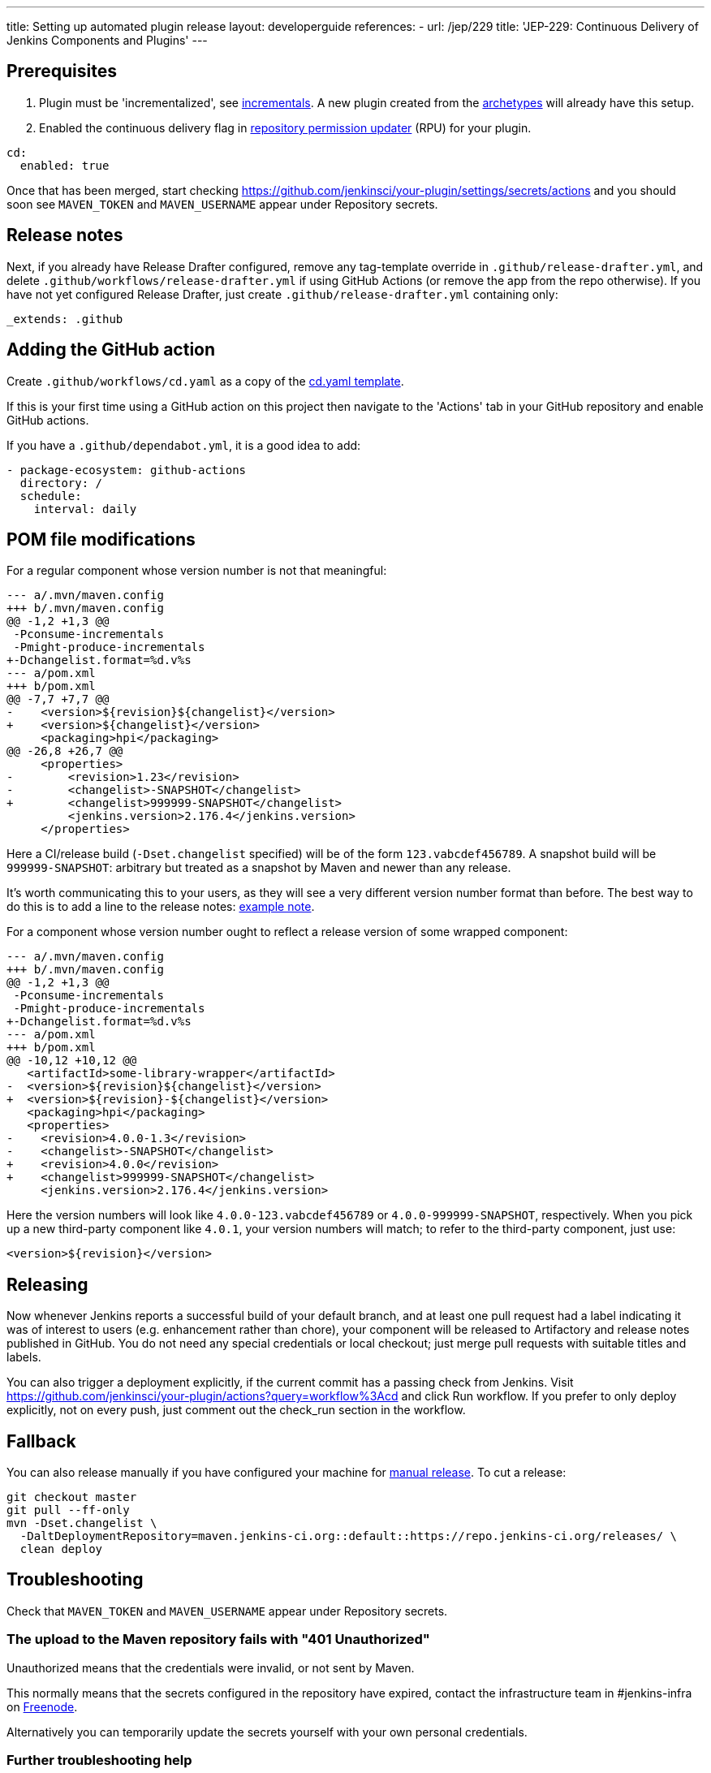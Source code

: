 ---
title: Setting up automated plugin release
layout: developerguide
references:
- url: /jep/229
  title: 'JEP-229: Continuous Delivery of Jenkins Components and Plugins'
---

== Prerequisites

. Plugin must be 'incrementalized', see link:../../plugin-development/incrementals[incrementals]. A new plugin created from the link:https://github.com/jenkinsci/archetypes/[archetypes] will already have this setup.
. Enabled the continuous delivery flag in link:https://github.com/jenkins-infra/repository-permissions-updater/[repository permission updater] (RPU) for your plugin.


[source,yaml]
----
cd:
  enabled: true
----

Once that has been merged, start checking https://github.com/jenkinsci/your-plugin/settings/secrets/actions and you should soon see `MAVEN_TOKEN` and `MAVEN_USERNAME` appear under Repository secrets.

== Release notes

Next, if you already have Release Drafter configured, remove any tag-template override in `.github/release-drafter.yml`, and delete `.github/workflows/release-drafter.yml` if using GitHub Actions (or remove the app from the repo otherwise). If you have not yet configured Release Drafter, just create `.github/release-drafter.yml` containing only:

[source,yaml]
----
_extends: .github
----

== Adding the GitHub action

Create `.github/workflows/cd.yaml` as a copy of the link:https://github.com/jenkinsci/.github/blob/master/workflow-templates/cd.yaml[cd.yaml template].

If this is your first time using a GitHub action on this project then navigate to the 'Actions' tab 
in your GitHub repository and enable GitHub actions.

If you have a `.github/dependabot.yml`, it is a good idea to add:

[source,yaml]
----
- package-ecosystem: github-actions
  directory: /
  schedule:
    interval: daily
----

== POM file modifications

For a regular component whose version number is not that meaningful:

[source,diff]
----
--- a/.mvn/maven.config
+++ b/.mvn/maven.config
@@ -1,2 +1,3 @@
 -Pconsume-incrementals
 -Pmight-produce-incrementals
+-Dchangelist.format=%d.v%s
--- a/pom.xml
+++ b/pom.xml
@@ -7,7 +7,7 @@
-    <version>${revision}${changelist}</version>
+    <version>${changelist}</version>
     <packaging>hpi</packaging>
@@ -26,8 +26,7 @@
     <properties>
-        <revision>1.23</revision>
-        <changelist>-SNAPSHOT</changelist>
+        <changelist>999999-SNAPSHOT</changelist>
         <jenkins.version>2.176.4</jenkins.version>
     </properties>
----

Here a CI/release build (`-Dset.changelist` specified) will be of the form `123.vabcdef456789`. A snapshot build will be `999999-SNAPSHOT`: arbitrary but treated as a snapshot by Maven and newer than any release.

It's worth communicating this to your users, as they will see a very different version number format than before.
The best way to do this is to add a line to the release notes: link:https://github.com/jenkinsci/azure-artifact-manager-plugin/releases/tag/86.va2aa4b1038c7[example note].

For a component whose version number ought to reflect a release version of some wrapped component:

[source,diff]
----
--- a/.mvn/maven.config
+++ b/.mvn/maven.config
@@ -1,2 +1,3 @@
 -Pconsume-incrementals
 -Pmight-produce-incrementals
+-Dchangelist.format=%d.v%s
--- a/pom.xml
+++ b/pom.xml
@@ -10,12 +10,12 @@
   <artifactId>some-library-wrapper</artifactId>
-  <version>${revision}${changelist}</version>
+  <version>${revision}-${changelist}</version>
   <packaging>hpi</packaging>
   <properties>
-    <revision>4.0.0-1.3</revision>
-    <changelist>-SNAPSHOT</changelist>
+    <revision>4.0.0</revision>
+    <changelist>999999-SNAPSHOT</changelist>
     <jenkins.version>2.176.4</jenkins.version>
----

Here the version numbers will look like `4.0.0-123.vabcdef456789` or `4.0.0-999999-SNAPSHOT`, respectively. 
When you pick up a new third-party component like `4.0.1`, your version numbers will match;
to refer to the third-party component, just use:

[source,xml]
----
<version>${revision}</version>
----

== Releasing

Now whenever Jenkins reports a successful build of your default branch,
and at least one pull request had a label indicating it was of interest to users
(e.g. enhancement rather than chore), your component will be released to Artifactory and 
release notes published in GitHub.
You do not need any special credentials or local checkout; just merge pull requests with suitable titles and labels.

You can also trigger a deployment explicitly, if the current commit has a passing check from Jenkins. Visit https://github.com/jenkinsci/your-plugin/actions?query=workflow%3Acd and click Run workflow.
If you prefer to only deploy explicitly, not on every push, just comment out the check_run section in the workflow.

== Fallback

You can also release manually if you have configured your machine for link:../releasing-manually[manual release].
To cut a release:

[source,shell]
----
git checkout master
git pull --ff-only
mvn -Dset.changelist \
  -DaltDeploymentRepository=maven.jenkins-ci.org::default::https://repo.jenkins-ci.org/releases/ \
  clean deploy
----

== Troubleshooting

Check that `MAVEN_TOKEN` and `MAVEN_USERNAME` appear under Repository secrets.

=== The upload to the Maven repository fails with "401 Unauthorized"

Unauthorized means that the credentials were invalid, or not sent by Maven.

This normally means that the secrets configured in the repository have expired, contact the infrastructure team in #jenkins-infra on link:https://freenode.net[Freenode].

Alternatively you can temporarily update the secrets yourself with your own personal credentials.

=== Further troubleshooting help

If none of the provided solutions help, send an email to the link:/mailing-lists[Jenkins developers mailing list] and explain what you did, and how it failed.
